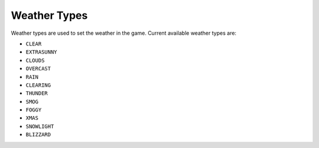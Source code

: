 Weather Types
===================================
Weather types are used to set the weather in the game.
Current available weather types are:

* ``CLEAR``
* ``EXTRASUNNY``
* ``CLOUDS``
* ``OVERCAST``
* ``RAIN``
* ``CLEARING``
* ``THUNDER``
* ``SMOG``
* ``FOGGY``
* ``XMAS``
* ``SNOWLIGHT``
* ``BLIZZARD``
